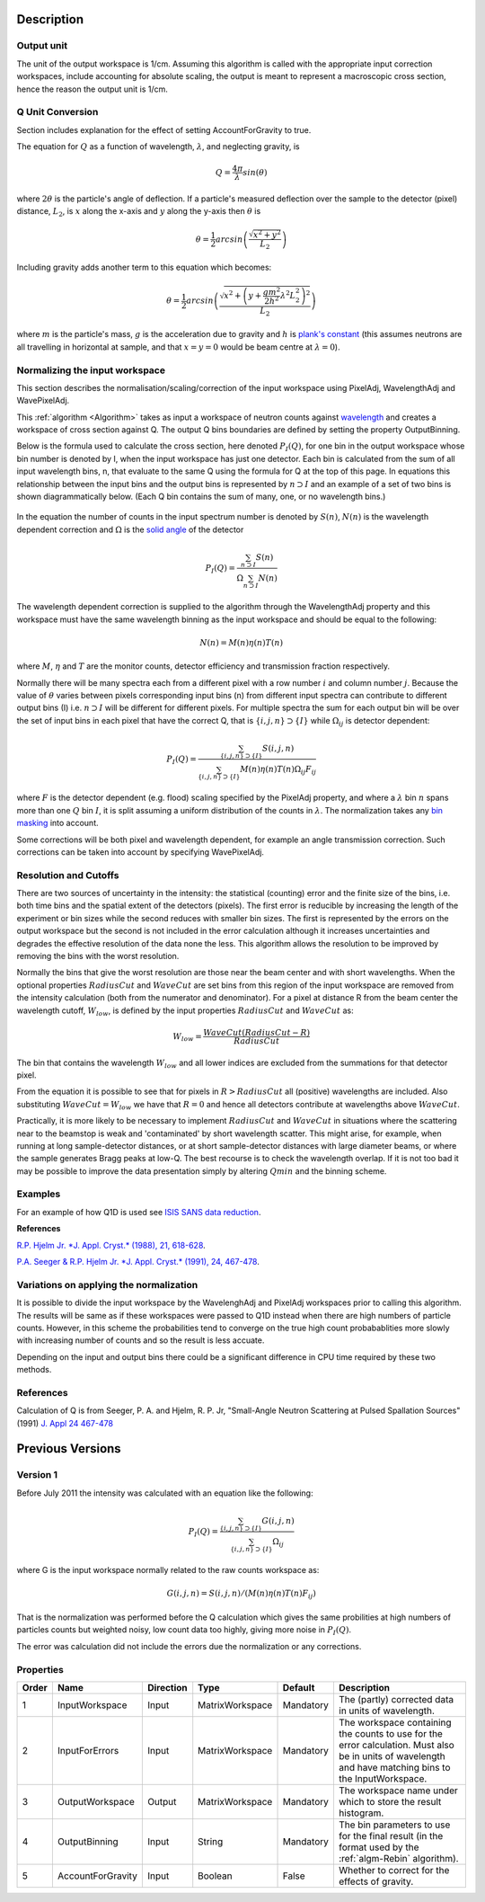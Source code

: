 .. algorithm::

.. summary::

.. relatedalgorithms::

.. properties::

Description
-----------

Output unit
###########

The unit of the output workspace is 1/cm. Assuming this algorithm is called with
the appropriate input correction workspaces, include accounting for absolute 
scaling, the output is meant to represent a macroscopic cross section, hence the 
reason the output unit is 1/cm.

Q Unit Conversion
#################

Section includes explanation for the effect of setting AccountForGravity to true.

The equation for :math:`Q` as a function of wavelength, :math:`\lambda`,
and neglecting gravity, is

.. math:: Q = \frac{4\pi}{\lambda} sin(\theta)

where :math:`2 \theta` is the particle's angle of deflection. If a
particle's measured deflection over the sample to the detector (pixel)
distance, :math:`L_2`, is :math:`x` along the x-axis and :math:`y` along
the y-axis then :math:`\theta` is

.. math:: \theta = \frac{1}{2} arcsin\left (\frac{\sqrt{x^2+y^2}}{L_2} \right )

Including gravity adds another term to this equation which becomes:

.. math:: \theta = \frac{1}{2} arcsin\left (\frac{ \sqrt{x^2+\left (y+\frac{gm^2}{2h^2} \lambda^2 L_2^2 \right)^2}}{L_2} \right )

where :math:`m` is the particle's mass, :math:`g` is the acceleration
due to gravity and :math:`h` is `plank's
constant <http://en.wikipedia.org/wiki/Planks_constant>`__ (this assumes
neutrons are all travelling in horizontal at sample, and that
:math:`x=y=0` would be beam centre at :math:`\lambda = 0`).

Normalizing the input workspace
###############################

This section describes the normalisation/scaling/correction of the input
workspace using PixelAdj, WavelengthAdj and WavePixelAdj.

This :ref:`algorithm <Algorithm>` takes as input a workspace of neutron
counts against `wavelength <http://www.mantidproject.org/Units>`_ and creates a workspace of cross
section against Q. The output Q bins boundaries are defined by setting
the property OutputBinning.

Below is the formula used to calculate the cross section, here denoted
:math:`P_I(Q)`, for one bin in the output workspace whose bin number is
denoted by I, when the input workspace has just one detector. Each bin
is calculated from the sum of all input wavelength bins, n, that
evaluate to the same Q using the formula for Q at the top of this page.
In equations this relationship between the input bins and the output
bins is represented by :math:`n \supset I` and an example of a set of
two bins is shown diagrammatically below.  (Each Q bin contains the sum
of many, one, or no wavelength bins.)

.. figure:: /images/Wav_Q_bins.png
   :alt: DgsAbsoluteUnitsReductionWorkflow.png

In the equation the number of counts in the input spectrum number is
denoted by :math:`S(n)`, :math:`N(n)` is the wavelength dependent
correction and :math:`\Omega` is the `solid angle <http://www.mantidproject.org/SolidAngle>`_ of the
detector

.. math:: P_I(Q) = \frac{ \sum_{n \supset I} S(n)}{\Omega\sum_{n \supset I}N(n)}

The wavelength dependent correction is supplied to the algorithm through
the WavelengthAdj property and this workspace must have the same
wavelength binning as the input workspace and should be equal to the
following:

.. math:: N(n) = M(n)\eta(n)T(n)

where :math:`M`, :math:`\eta` and :math:`T` are the monitor counts,
detector efficiency and transmission fraction respectively.

Normally there will be many spectra each from a different pixel with a
row number :math:`i` and column number :math:`j`. Because the value of
:math:`\theta` varies between pixels corresponding input bins (n) from
different input spectra can contribute to different output bins (I) i.e.
:math:`n \supset I` will be different for different pixels. For multiple
spectra the sum for each output bin will be over the set of input bins
in each pixel that have the correct Q, that is
:math:`\{i, j, n\} \supset \{I\}` while :math:`\Omega_{i j}` is detector
dependent:

.. math:: P_I(Q) = \frac{\sum_{\{i, j, n\} \supset \{I\}} S(i,j,n)}{\sum_{\{i, j, n\} \supset \{I\}}M(n)\eta(n)T(n)\Omega_{i j}F_{i j}}

where :math:`F` is the detector dependent (e.g. flood) scaling specified
by the PixelAdj property, and where a :math:`\lambda` bin :math:`n`
spans more than one :math:`Q` bin :math:`I`, it is split assuming a
uniform distribution of the counts in :math:`\lambda`. The normalization
takes any `bin masking <http://www.mantidproject.org/MaskBins>`_ into account.

Some corrections will be both pixel and wavelength dependent, for example an
angle transmission correction. Such corrections can be taken into account by
specifying WavePixelAdj. 

Resolution and Cutoffs
######################

There are two sources of uncertainty in the intensity: the statistical
(counting) error and the finite size of the bins, i.e. both time bins
and the spatial extent of the detectors (pixels). The first error is
reducible by increasing the length of the experiment or bin sizes while
the second reduces with smaller bin sizes. The first is represented by
the errors on the output workspace but the second is not included in the
error calculation although it increases uncertainties and degrades the
effective resolution of the data none the less. This algorithm allows
the resolution to be improved by removing the bins with the worst
resolution.

Normally the bins that give the worst resolution are those near the beam
center and with short wavelengths. When the optional properties
:math:`RadiusCut` and :math:`WaveCut` are set bins from this region of
the input workspace are removed from the intensity calculation (both
from the numerator and denominator). For a pixel at distance R from the
beam center the wavelength cutoff, :math:`W_{low}`, is defined by the
input properties :math:`RadiusCut` and :math:`WaveCut` as:

.. math:: W_{low} = \frac{WaveCut (RadiusCut-R)}{RadiusCut}

The bin that contains the wavelength :math:`W_{low}` and all lower
indices are excluded from the summations for that detector pixel.

From the equation it is possible to see that for pixels in
:math:`R > RadiusCut` all (positive) wavelengths are included. Also
substituting :math:`WaveCut = W_{low}` we have that :math:`R = 0` and
hence all detectors contribute at wavelengths above :math:`WaveCut`.

Practically, it is more likely to be necessary to implement
:math:`RadiusCut` and :math:`WaveCut` in situations where the scattering
near to the beamstop is weak and 'contaminated' by short wavelength
scatter. This might arise, for example, when running at long
sample-detector distances, or at short sample-detector distances with
large diameter beams, or where the sample generates Bragg peaks at
low-Q. The best recourse is to check the wavelength overlap. If it is
not too bad it may be possible to improve the data presentation simply
by altering :math:`Q{min}` and the binning scheme.

Examples
######################
For an example of how Q1D is used see 
`ISIS SANS data reduction <http://www.mantidproject.org/SANS_ISIS_Data_Reduction>`_.

**References**

`R.P. Hjelm Jr. *J. Appl. Cryst.* (1988), 21,
618-628 <http://scripts.iucr.org/cgi-bin/paper?gk0158>`__.

`P.A. Seeger & R.P. Hjelm Jr. *J. Appl. Cryst.* (1991), 24,
467-478 <http://scripts.iucr.org/cgi-bin/paper?gk0573>`__.

Variations on applying the normalization
########################################

It is possible to divide the input workspace by the WavelenghAdj and
PixelAdj workspaces prior to calling this algorithm. The results will be
same as if these workspaces were passed to Q1D instead when there are
high numbers of particle counts. However, in this scheme the
probabilities tend to converge on the true high count probabablities
more slowly with increasing number of counts and so the result is less
accuate.

Depending on the input and output bins there could be a significant
difference in CPU time required by these two methods.

References
##########

Calculation of Q is from Seeger, P. A. and Hjelm, R. P. Jr, "Small-Angle
Neutron Scattering at Pulsed Spallation Sources" (1991) `J. Appl 24
467-478 <http://dx.doi.org/10.1107/S0021889891004764>`_

Previous Versions
-----------------

Version 1
#########

Before July 2011 the intensity was calculated with an equation like the
following:

.. math:: P_I(Q) = \frac{ \sum_{\{i, j, n\} \supset \{I\}}G(i,j,n) }{ \sum_{\{i, j, n\} \supset \{I\}} \Omega_{i j} }

where G is the input workspace normally related to the raw counts
workspace as:

.. math:: G(i,j,n) = S(i,j,n)/(M(n)\eta(n)T(n)F_{i j})

That is the normalization was performed before the Q calculation which
gives the same probilities at high numbers of particles counts but
weighted noisy, low count data too highly, giving more noise in
:math:`P_I(Q)`.

The error was calculation did not include the errors due the
normalization or any corrections.

Properties
##########

+---------+---------------------+-------------+-------------------+-------------+-----------------------------------------------------------------------------------------------------------------------------------------------------------+
| Order   | Name                | Direction   | Type              | Default     | Description                                                                                                                                               |
+=========+=====================+=============+===================+=============+===========================================================================================================================================================+
| 1       | InputWorkspace      | Input       | MatrixWorkspace   | Mandatory   | The (partly) corrected data in units of wavelength.                                                                                                       |
+---------+---------------------+-------------+-------------------+-------------+-----------------------------------------------------------------------------------------------------------------------------------------------------------+
| 2       | InputForErrors      | Input       | MatrixWorkspace   | Mandatory   | The workspace containing the counts to use for the error calculation. Must also be in units of wavelength and have matching bins to the InputWorkspace.   |
+---------+---------------------+-------------+-------------------+-------------+-----------------------------------------------------------------------------------------------------------------------------------------------------------+
| 3       | OutputWorkspace     | Output      | MatrixWorkspace   | Mandatory   | The workspace name under which to store the result histogram.                                                                                             |
+---------+---------------------+-------------+-------------------+-------------+-----------------------------------------------------------------------------------------------------------------------------------------------------------+
| 4       | OutputBinning       | Input       | String            | Mandatory   | The bin parameters to use for the final result (in the format used by the :ref:`algm-Rebin` algorithm).                                                   |
+---------+---------------------+-------------+-------------------+-------------+-----------------------------------------------------------------------------------------------------------------------------------------------------------+
| 5       | AccountForGravity   | Input       | Boolean           | False       | Whether to correct for the effects of gravity.                                                                                                            |
+---------+---------------------+-------------+-------------------+-------------+-----------------------------------------------------------------------------------------------------------------------------------------------------------+

.. categories::

.. sourcelink::
